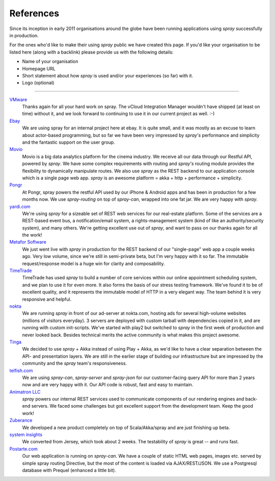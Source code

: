 .. _References:

References
==========

Since its inception in early 2011 organisations around the globe have been running applications using *spray*
successfully in production.

For the ones who'd like to make their using *spray* public we have created this page. If you'd like your organisation
to be listed here (along with a backlink) please provide us with the following details:

- Name of your organisation
- Homepage URL
- Short statement about how *spray* is used and/or your experiences (so far) with it.
- Logo (optional)

----

.. TODO: add logos

`VMware <http://www.vmware.com>`_
  Thanks again for all your hard work on spray. The vCloud Integration Manager wouldn't have shipped (at least on time)
  without it, and we look forward to continuing to use it in our current project as well. :-)

`Ebay <http://www.ebay.com>`_
  We are using spray for an internal project here at ebay. It is quite small, and it was mostly as an excuse to learn
  about actor-based programming, but so far we have been very impressed by *spray's* performance and simplicity and the
  fantastic support on the user group.

`Movio <http://movio.co>`_
  Movio is a big data analytics platform for the cinema industry. We receive all our data through our Restful API,
  powered by *spray*. We have some complex requirements with routing and *spray's* routing module provides the
  flexibility to dynamically manipulate routes. We also use *spray* as the REST backend to our application console which
  is a single page web app. *spray* is an awesome platform = akka + http + performance + simplicity.

`Pongr <http://pongr.com>`_
  At Pongr, spray powers the restful API used by our iPhone & Android apps and has been in production for a few months
  now. We use *spray-routing* on top of *spray-can*, wrapped into one fat jar. We are very happy with *spray*.

`yardi.com <http://www.yardi.com>`_
  We're using *spray* for a sizeable set of REST web services for our real-estate platform. Some of the services are a
  REST-based event bus, a notification/email system, a rights-management system (kind of like an authority/security
  system), and many others. We're getting excellent use out of *spray*, and want to pass on our thanks again for all
  the work!

`Metafor Software <http://metaforsoftware.com/>`_
  We just went live with *spray* in production for the REST backend of our "single-page" web app a couple weeks ago.
  Very low volume, since we're still in semi-private beta, but I'm very happy with it so far.
  The immutable request/response model is a huge win for clarity and composability.

`TimeTrade <http://www.timetrade.com>`_
  TimeTrade has used *spray* to build a number of core services within our online appointment scheduling system,
  and we plan to use it for even more. It also forms the basis of our stress testing framework.
  We've found it to be of excellent quality, and it represents the immutable model of HTTP in a very elegant way.
  The team behind it is very responsive and helpful.

`nokta <http://nokta.com>`_
  We are running *spray* in front of our ad-server at nokta.com, hosting ads for several high-volume websites
  (millions of visitors everyday). 3 servers are deployed with custom tarball with dependencies copied in it, and are
  running with custom init-scripts. We've started with play2 but switched to *spray* in the first week of production
  and never looked back. Besides technical merits the active community is what makes this project awesome.

`Tinga <http://www.tingatech.com>`_
  We decided to use *spray* + Akka instead of using Play + Akka, as we'd like to have a clear separation between the
  API- and presentation layers. We are still in the earlier stage of building our infrastructure but are impressed
  by the community and the *spray* team's responsiveness.

`telfish.com <http://www.telfish.com>`_
  We are using *spray-can*, *spray-server* and *spray-json* for our customer-facing query API for more than 2 years now
  and are very happy with it. Our API code is robust, fast and easy to maintain.

`Animatron LLC <http://www.animatron.com>`_
  *spray* powers our internal REST services used to communicate components of our rendering engines and back-end servers.
  We faced some challenges but got excellent support from the development team. Keep the good work!

`Zuberance <http://www.zuberance.com>`_
  We developed a new product completely on top of Scala/Akka/spray and are just finishing up beta.

`system insights <http://systeminsights.com>`_
  We converted from Jersey, which took about 2 weeks. The testability of *spray* is great -- and runs fast.

`Postarte.com <http://www.postarte.com>`_
  Our web application is running on *spray-can*. We have a couple of static HTML web pages, images etc. served by simple
  spray routing Directive, but the most of the content is loaded via AJAX/REST/JSON. We use a Postgresql database with
  Prequel (enhanced a little bit).